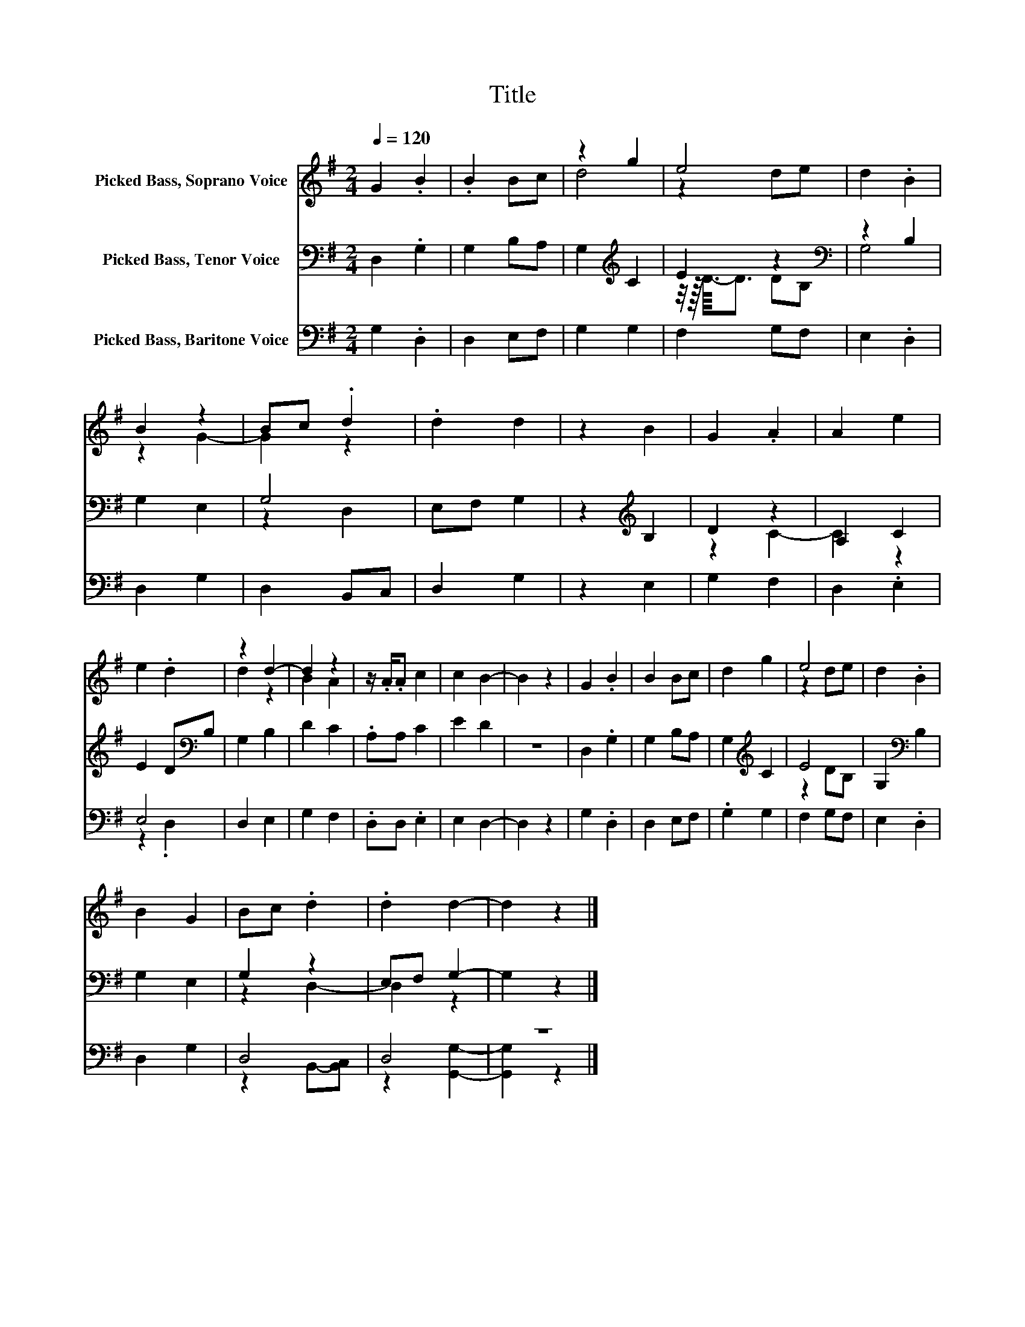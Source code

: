 X:1
T:Title
%%score ( 1 2 ) ( 3 4 ) ( 5 6 )
L:1/8
Q:1/4=120
M:2/4
K:G
V:1 treble nm="Picked Bass, Soprano Voice"
V:2 treble 
V:3 bass nm="Picked Bass, Tenor Voice"
V:4 bass 
V:5 bass nm="Picked Bass, Baritone Voice"
V:6 bass 
V:1
 G2 .B2 | .B2 Bc | z2 g2 | e4 | d2 .B2 | B2 z2 | Bc .d2 | .d2 d2 | z2 B2 | G2 .A2 | A2 e2 | %11
 e2 .d2 | z2 d2- | d2 z2 | z/ .A/.A c2 | c2 B2- | B2 z2 | G2 .B2 | B2 Bc | d2 g2 | e4 | d2 .B2 | %22
 B2 G2 | Bc .d2 | .d2 d2- | d2 z2 |] %26
V:2
 x4 | x4 | d4 | z2 de | x4 | z2 G2- | G2 z2 | x4 | x4 | x4 | x4 | x4 | d2 z2 | B2 A2 | x4 | x4 | %16
 x4 | x4 | x4 | x4 | z2 de | x4 | x4 | x4 | x4 | x4 |] %26
V:3
 D,2 .G,2 | G,2 B,A, | G,2[K:treble] C2 | E2 z2[K:bass] | z2 B,2 | G,2 E,2 | G,4 | E,F, G,2 | %8
 z2[K:treble] B,2 | D2 z2 | A,2 C2 | E2 D[K:bass]B, | G,2 B,2 | D2 C2 | .A,A, C2 | E2 D2 | z4 | %17
 D,2 .G,2 | G,2 B,A, | G,2[K:treble] C2 | E4 | G,2[K:bass] B,2 | G,2 E,2 | G,2 z2 | E,F, G,2- | %25
 G,2 z2 |] %26
V:4
 x4 | x4 | x2[K:treble] x2 | z/4 z/16 D3/16-D3/2 D[K:bass]B, | G,4 | x4 | z2 D,2 | x4 | %8
 x2[K:treble] x2 | z2 C2- | C2 z2 | x3[K:bass] x | x4 | x4 | x4 | x4 | x4 | x4 | x4 | %19
 x2[K:treble] x2 | z2 DB, | x2[K:bass] x2 | x4 | z2 D,2- | D,2 z2 | x4 |] %26
V:5
 G,2 .D,2 | D,2 E,F, | G,2 G,2 | F,2 G,F, | E,2 .D,2 | D,2 G,2 | D,2 B,,C, | D,2 G,2 | z2 E,2 | %9
 G,2 F,2 | D,2 .E,2 | E,4 | D,2 E,2 | G,2 F,2 | .D,D, .E,2 | E,2 D,2- | D,2 z2 | G,2 .D,2 | %18
 D,2 E,F, | .G,2 G,2 | F,2 G,F, | E,2 .D,2 | D,2 G,2 | D,4 | D,4 | z4 |] %26
V:6
 x4 | x4 | x4 | x4 | x4 | x4 | x4 | x4 | x4 | x4 | x4 | z2 .D,2 | x4 | x4 | x4 | x4 | x4 | x4 | %18
 x4 | x4 | x4 | x4 | x4 | z2 B,,-[B,,C,] | z2 [G,,G,]2- | [G,,G,]2 z2 |] %26

